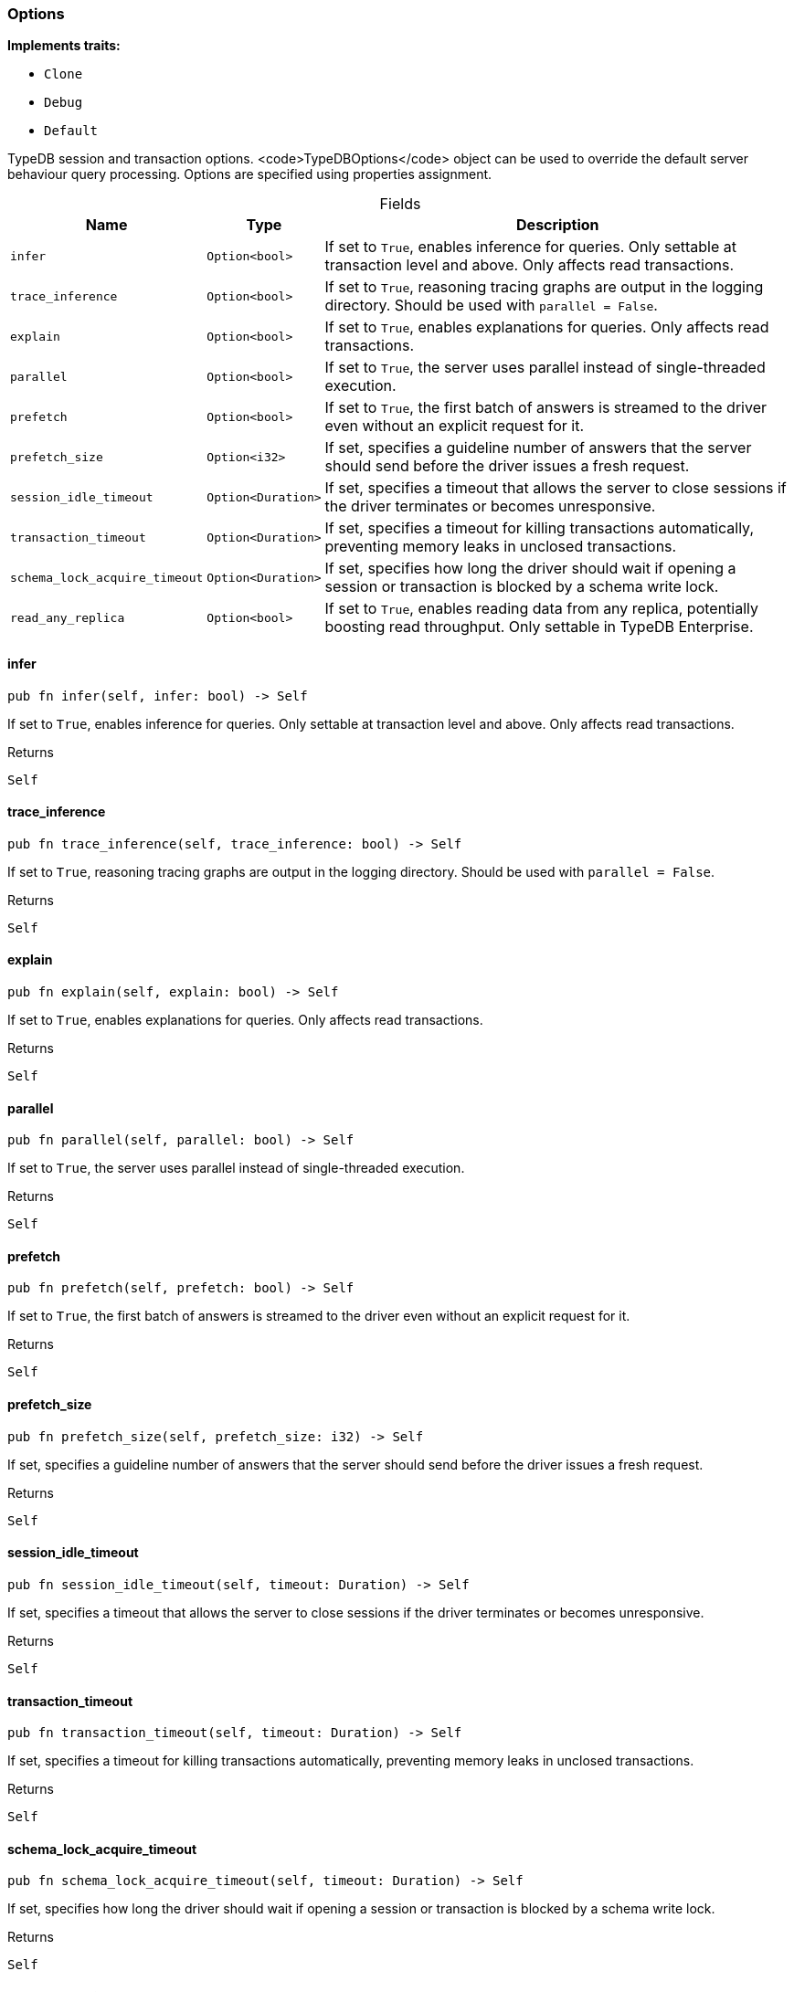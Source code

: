 [#_struct_Options]
=== Options

*Implements traits:*

* `Clone`
* `Debug`
* `Default`

TypeDB session and transaction options. <code>TypeDBOptions</code> object can be used to override the default server behaviour query processing. Options are specified using properties assignment.

[caption=""]
.Fields
// tag::properties[]
[cols="~,~,~"]
[options="header"]
|===
|Name |Type |Description
a| `infer` a| `Option<bool>` a| If set to ``True``, enables inference for queries. Only settable at transaction level and above. Only affects read transactions.
a| `trace_inference` a| `Option<bool>` a| If set to ``True``, reasoning tracing graphs are output in the logging directory. Should be used with ``parallel = False``.
a| `explain` a| `Option<bool>` a| If set to ``True``, enables explanations for queries. Only affects read transactions.
a| `parallel` a| `Option<bool>` a| If set to ``True``, the server uses parallel instead of single-threaded execution.
a| `prefetch` a| `Option<bool>` a| If set to ``True``, the first batch of answers is streamed to the driver even without an explicit request for it.
a| `prefetch_size` a| `Option<i32>` a| If set, specifies a guideline number of answers that the server should send before the driver issues a fresh request.
a| `session_idle_timeout` a| `Option<Duration>` a| If set, specifies a timeout that allows the server to close sessions if the driver terminates or becomes unresponsive.
a| `transaction_timeout` a| `Option<Duration>` a| If set, specifies a timeout for killing transactions automatically, preventing memory leaks in unclosed transactions.
a| `schema_lock_acquire_timeout` a| `Option<Duration>` a| If set, specifies how long the driver should wait if opening a session or transaction is blocked by a schema write lock.
a| `read_any_replica` a| `Option<bool>` a| If set to ``True``, enables reading data from any replica, potentially boosting read throughput. Only settable in TypeDB Enterprise.
|===
// end::properties[]

// tag::methods[]
[#_struct_Options_method_infer]
==== infer

[source,rust]
----
pub fn infer(self, infer: bool) -> Self
----

If set to ``True``, enables inference for queries. Only settable at transaction level and above. Only affects read transactions.

.Returns
[source,rust]
----
Self
----

[#_struct_Options_method_trace_inference]
==== trace_inference

[source,rust]
----
pub fn trace_inference(self, trace_inference: bool) -> Self
----

If set to ``True``, reasoning tracing graphs are output in the logging directory. Should be used with ``parallel = False``.

.Returns
[source,rust]
----
Self
----

[#_struct_Options_method_explain]
==== explain

[source,rust]
----
pub fn explain(self, explain: bool) -> Self
----

If set to ``True``, enables explanations for queries. Only affects read transactions.

.Returns
[source,rust]
----
Self
----

[#_struct_Options_method_parallel]
==== parallel

[source,rust]
----
pub fn parallel(self, parallel: bool) -> Self
----

If set to ``True``, the server uses parallel instead of single-threaded execution.

.Returns
[source,rust]
----
Self
----

[#_struct_Options_method_prefetch]
==== prefetch

[source,rust]
----
pub fn prefetch(self, prefetch: bool) -> Self
----

If set to ``True``, the first batch of answers is streamed to the driver even without an explicit request for it.

.Returns
[source,rust]
----
Self
----

[#_struct_Options_method_prefetch_size]
==== prefetch_size

[source,rust]
----
pub fn prefetch_size(self, prefetch_size: i32) -> Self
----

If set, specifies a guideline number of answers that the server should send before the driver issues a fresh request.

.Returns
[source,rust]
----
Self
----

[#_struct_Options_method_session_idle_timeout]
==== session_idle_timeout

[source,rust]
----
pub fn session_idle_timeout(self, timeout: Duration) -> Self
----

If set, specifies a timeout that allows the server to close sessions if the driver terminates or becomes unresponsive.

.Returns
[source,rust]
----
Self
----

[#_struct_Options_method_transaction_timeout]
==== transaction_timeout

[source,rust]
----
pub fn transaction_timeout(self, timeout: Duration) -> Self
----

If set, specifies a timeout for killing transactions automatically, preventing memory leaks in unclosed transactions.

.Returns
[source,rust]
----
Self
----

[#_struct_Options_method_schema_lock_acquire_timeout]
==== schema_lock_acquire_timeout

[source,rust]
----
pub fn schema_lock_acquire_timeout(self, timeout: Duration) -> Self
----

If set, specifies how long the driver should wait if opening a session or transaction is blocked by a schema write lock.

.Returns
[source,rust]
----
Self
----

[#_struct_Options_method_read_any_replica]
==== read_any_replica

[source,rust]
----
pub fn read_any_replica(self, read_any_replica: bool) -> Self
----

If set to ``True``, enables reading data from any replica, potentially boosting read throughput. Only settable in TypeDB Enterprise.

.Returns
[source,rust]
----
Self
----

// end::methods[]
